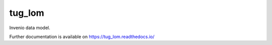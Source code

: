..
    Copyright (C) 2020 Nikita Lvov.

    tug_lom is free software; you can redistribute it and/or modify it
    under the terms of the MIT License; see LICENSE file for more details.

=========
 tug_lom
=========

.. image:: https://img.shields.io/github/license/tug_lom/tug_lom.svg
        :target: https://github.com/tug_lom/tug_lom/blob/master/LICENSE

.. image:: https://img.shields.io/travis/tug_lom/tug_lom.svg
        :target: https://travis-ci.org/tug_lom/tug_lom

.. image:: https://img.shields.io/coveralls/tug_lom/tug_lom.svg
        :target: https://coveralls.io/r/tug_lom/tug_lom

.. image:: https://img.shields.io/pypi/v/tug_lom.svg
        :target: https://pypi.org/pypi/tug_lom

Invenio data model.

Further documentation is available on
https://tug_lom.readthedocs.io/

